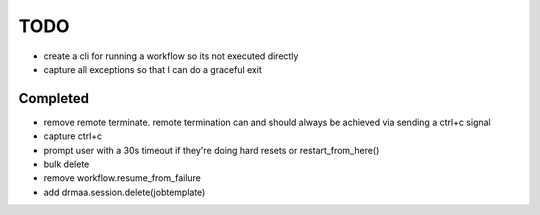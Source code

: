 TODO
----
* create a cli for running a workflow so its not executed directly
* capture all exceptions so that I can do a graceful exit


Completed
+++++++++
* remove remote terminate.  remote termination can and should always be achieved via sending a ctrl+c signal
* capture ctrl+c
* prompt user with a 30s timeout if they're doing hard resets or restart_from_here()
* bulk delete
* remove workflow.resume_from_failure
* add drmaa.session.delete(jobtemplate)


